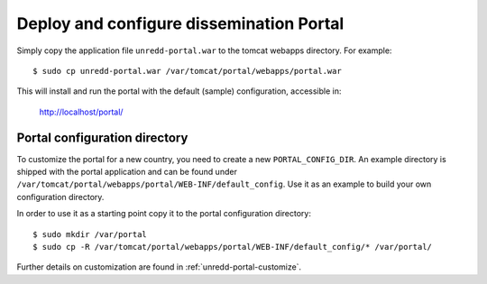 .. module:: unredd.install.portal

Deploy and configure dissemination Portal
=========================================

Simply copy the application file ``unredd-portal.war`` to the tomcat webapps directory. For example::

  $ sudo cp unredd-portal.war /var/tomcat/portal/webapps/portal.war

This will install and run the portal with the default (sample) configuration, accessible in:

  http://localhost/portal/


Portal configuration directory
------------------------------

To customize the portal for a new country, you need to create a new ``PORTAL_CONFIG_DIR``. An example directory is shipped with the portal application and can be found under ``/var/tomcat/portal/webapps/portal/WEB-INF/default_config``. Use it as an example to build your own configuration directory.

In order to use it as a starting point copy it to the portal configuration directory::

  $ sudo mkdir /var/portal
  $ sudo cp -R /var/tomcat/portal/webapps/portal/WEB-INF/default_config/* /var/portal/

Further details on customization are found in :ref:`unredd-portal-customize`.
